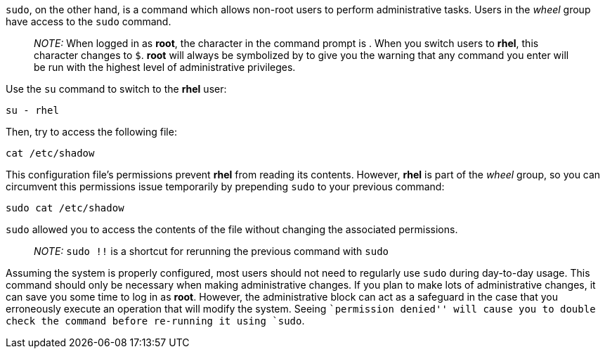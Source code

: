 `sudo`, on the other hand, is a command which allows non-root users to
perform administrative tasks. Users in the _wheel_ group have access to
the `sudo` command.

____
_NOTE:_ When logged in as *root*, the character in the command prompt is
`#`. When you switch users to *rhel*, this character changes to `$`.
*root* will always be symbolized by `#` to give you the warning that any
command you enter will be run with the highest level of administrative
privileges.
____

Use the `su` command to switch to the *rhel* user:

[source,bash]
----
su - rhel
----

Then, try to access the following file:

[source,bash]
----
cat /etc/shadow
----

This configuration file’s permissions prevent *rhel* from reading its
contents. However, *rhel* is part of the _wheel_ group, so you can
circumvent this permissions issue temporarily by prepending `sudo` to
your previous command:

[source,bash]
----
sudo cat /etc/shadow
----

`sudo` allowed you to access the contents of the file without changing
the associated permissions.

____
_NOTE:_ `sudo !!` is a shortcut for rerunning the previous command with
`sudo`
____

Assuming the system is properly configured, most users should not need
to regularly use `sudo` during day-to-day usage. This command should
only be necessary when making administrative changes. If you plan to
make lots of administrative changes, it can save you some time to log in
as *root*. However, the administrative block can act as a safeguard in
the case that you erroneously execute an operation that will modify the
system. Seeing ``permission denied'' will cause you to double check the
command before re-running it using `sudo`.
